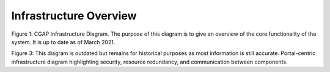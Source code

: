 Infrastructure Overview
=======================================

.. image:: img/cgap_infra_diagram.png

Figure 1: CGAP Infrastructure Diagram. The purpose of this diagram is to give an overview of the core functionality of the system. It is up to date as of March 2021.

.. image:: img/portal_sys_diagram.png

Figure 3: This diagram is outdated but remains for historical purposes as most information is still accurate. Portal-centric infrastructure diagram highlighting security, resource redundancy, and communication between components.
